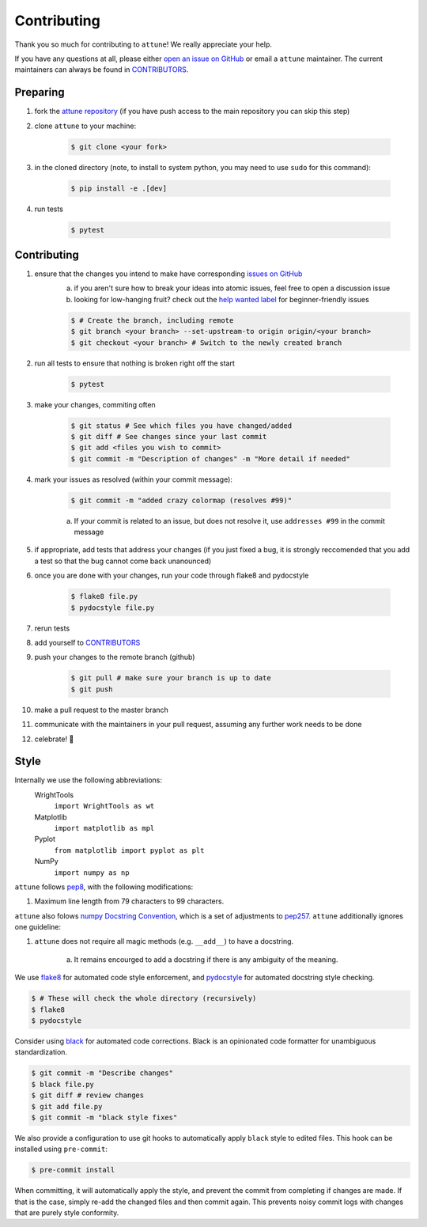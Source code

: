 .. _contributing:

Contributing
============

Thank you so much for contributing to ``attune``!
We really appreciate your help.

If you have any questions at all, please either `open an issue on GitHub <https://github.com/wright-group/attune/issues>`_ or email a ``attune`` maintainer. The current maintainers can always be found in `CONTRIBUTORS <https://github.com/wright-group/attune/blob/master/CONTRIBUTORS>`_.

Preparing
---------

#. fork the `attune repository <https://github.com/wright-group/attune>`_ (if you have push access to the main repository you can skip this step)
#. clone ``attune`` to your machine: 

    .. code-block:: bash

        $ git clone <your fork>


#. in the cloned directory (note, to install to system python, you may need to use ``sudo`` for this command): 

    .. code-block:: bash

        $ pip install -e .[dev]

#. run tests

    .. code-block:: bash

        $ pytest


Contributing
------------

#. ensure that the changes you intend to make have corresponding `issues on GitHub <https://github.com/wright-group/attune/issues>`_
    a) if you aren't sure how to break your ideas into atomic issues, feel free to open a discussion issue
    b) looking for low-hanging fruit? check out the `help wanted label <https://github.com/wright-group/attune/issues?q=is%3Aopen+is%3Aissue+label%3A%22help+wanted%22>`_ for beginner-friendly issues

    .. code-block:: bash

        $ # Create the branch, including remote
        $ git branch <your branch> --set-upstream-to origin origin/<your branch>  
        $ git checkout <your branch> # Switch to the newly created branch

#. run all tests to ensure that nothing is broken right off the start

    .. code-block:: bash

        $ pytest

#. make your changes, commiting often

    .. code-block:: bash

        $ git status # See which files you have changed/added
        $ git diff # See changes since your last commit
        $ git add <files you wish to commit>
        $ git commit -m "Description of changes" -m "More detail if needed"

#. mark your issues as resolved (within your commit message): 

    .. code-block:: bash

        $ git commit -m "added crazy colormap (resolves #99)"

    a. If your commit is related to an issue, but does not resolve it, use ``addresses #99`` in the commit message
#. if appropriate, add tests that address your changes (if you just fixed a bug, it is strongly reccomended that you add a test so that the bug cannot come back unanounced)
#. once you are done with your changes, run your code through flake8 and pydocstyle

    .. code-block:: bash

        $ flake8 file.py
        $ pydocstyle file.py

#. rerun tests
#. add yourself to `CONTRIBUTORS <https://github.com/wright-group/attune/blob/master/CONTRIBUTORS>`_
#. push your changes to the remote branch (github)

    .. code-block:: bash

        $ git pull # make sure your branch is up to date
        $ git push

#. make a pull request to the master branch
#. communicate with the maintainers in your pull request, assuming any further work needs to be done
#. celebrate! 🎉

Style
-----

Internally we use the following abbreviations:
    WrightTools 
        ``import WrightTools as wt`` 
    Matplotlib 
        ``import matplotlib as mpl`` 
    Pyplot 
        ``from matplotlib import pyplot as plt``
    NumPy 
        ``import numpy as np`` 

``attune`` follows `pep8 <https://www.python.org/dev/peps/pep-0008/>`_, with the following modifications:

#. Maximum line length from 79 characters to 99 characters.

``attune`` also folows `numpy Docstring Convention`_, which is a set of adjustments to `pep257`_.
``attune`` additionally ignores one guideline:

#. ``attune`` does not require all magic methods (e.g. ``__add__``) to have a docstring.

    a) It remains encourged to add a docstring if there is any ambiguity of the meaning.

.. _numpy docstring convention: https://github.com/numpy/numpy/blob/master/doc/HOWTO_DOCUMENT.rst.txt
.. _pep257: https://www.python.org/dev/peps/pep-0257/

We use `flake8 <http://flake8.pycqa.org/en/latest/>`_ for automated code style enforcement, and `pydocstyle <http://www.pydocstyle.org>`_ for automated docstring style checking.


.. code-block:: bash

     $ # These will check the whole directory (recursively)
     $ flake8
     $ pydocstyle

Consider using `black <https://pypi.org/project/black/>`_ for automated code corrections.
Black is an opinionated code formatter for unambiguous standardization.

.. code-block:: bash

     $ git commit -m "Describe changes"
     $ black file.py 
     $ git diff # review changes
     $ git add file.py
     $ git commit -m "black style fixes"

We also provide a configuration to use git hooks to automatically apply ``black`` style to edited files.
This hook can be installed using ``pre-commit``:

.. code-block:: bash
     
     $ pre-commit install

When committing, it will automatically apply the style, and prevent the commit from completing if changes are made.
If that is the case, simply re-add the changed files and then commit again.
This prevents noisy commit logs with changes that are purely style conformity.
